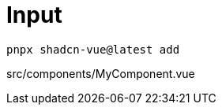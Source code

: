 = Input

[source,bash]
----
pnpx shadcn-vue@latest add 
----

[source,vue,title="src/components/MyComponent.vue"]
----
----